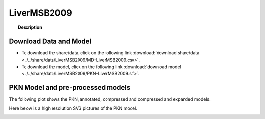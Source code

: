 .. _LiverMSB2009:



LiverMSB2009
=============


.. topic:: Description

    .. include:: ../../share/data/LiverMSB2009/description.txt



Download Data and Model
~~~~~~~~~~~~~~~~~~~~~~~~~

* To download the share/data, click on the following link :download:`download share/data   <../../share/data/LiverMSB2009/MD-LiverMSB2009.csv>`.
* To download the model, click on the following link :download:`download model  <../../share/data/LiverMSB2009/PKN-LiverMSB2009.sif>`.



PKN Model and pre-processed models
~~~~~~~~~~~~~~~~~~~~~~~~~~~~~~~~~~~~~

The following plot shows the PKN, annotated, compressed and compressed and
expanded models. 

.. plot::
    :width: 60%
    :include-source:

    from cellnopt.misc import *
    from cellnopt.data import cnodata
    plotPreProcessing(cnodata("PKN-LiverMSB2009.sif"),cnodata("MD-LiverMSB2009.csv"),"LiverMSB2009")

Here below is a high resolution SVG pictures of the PKN model. 

.. _ExtLiver_highres:

.. graphviz:: LiverMSB2009.dot


.. CNOlist view
   ~~~~~~~~~~~~~~~

.. .. plot::
    :width: 40%
    :include-source:

..    from cellnopt.misc import *
    from sampleModels.tools import get_share/data
    share/data = readMidas(get_share/data("ExtLiverMSB2009.csv"))
    cnolist = makeCNOlist(share/data)
    plotValueSignals(cnolist)


.. .. graphviz:: ../ExtLiverMSB2009.dot
